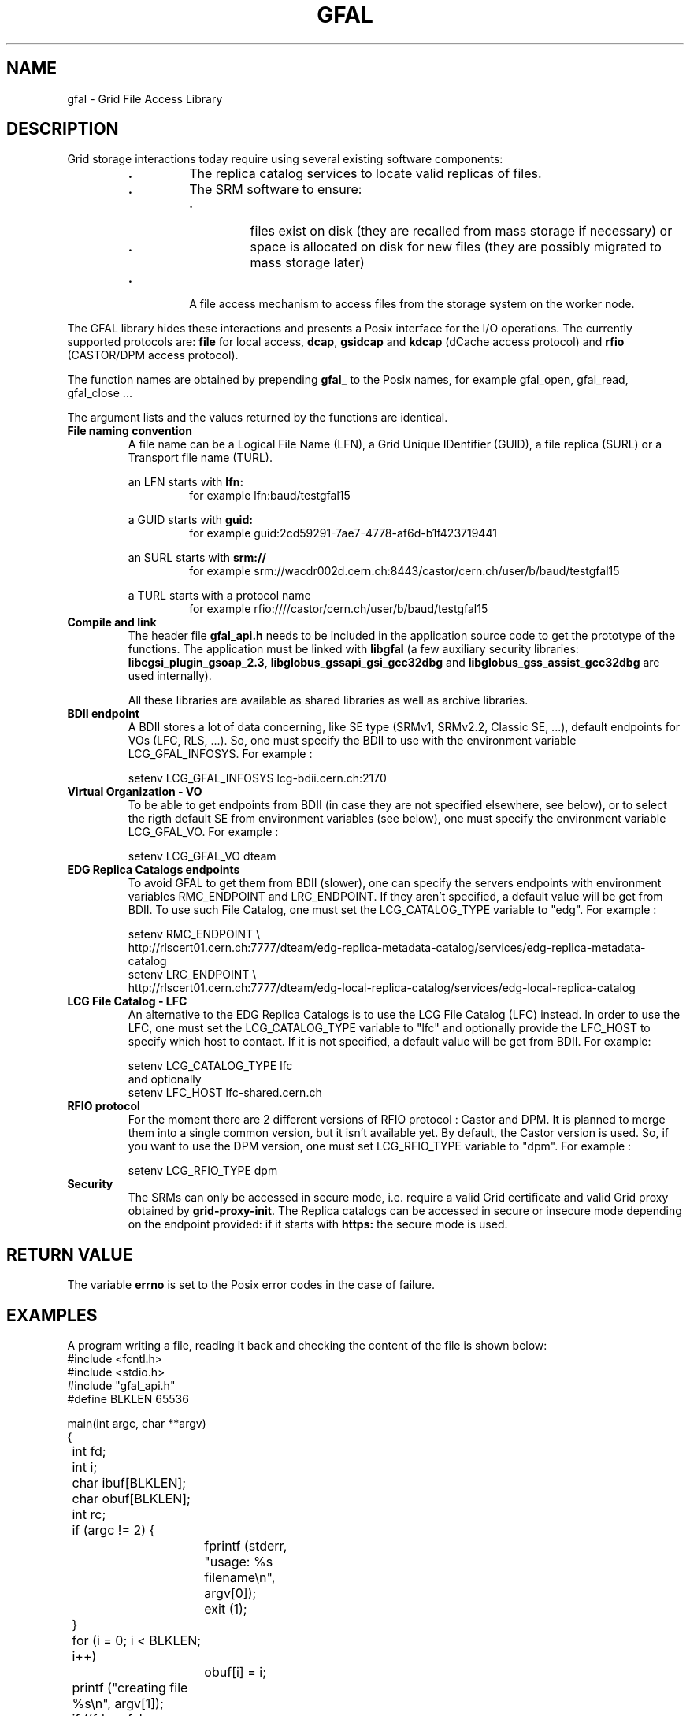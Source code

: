 .\" @(#)$RCSfile: gfal.man,v $ $Revision: 1.6 $ $Date: 2007/04/18 13:49:44 $ CERN Jean-Philippe Baud
.\" Copyright (C) 2003-2004 by CERN/IT/PDP/DM
.\" All rights reserved
.\"
.TH GFAL 3 "$Date: 2007/04/18 13:49:44 $" GFAL "Library Functions"
.SH NAME
gfal - Grid File Access Library
.SH DESCRIPTION
Grid storage interactions today require using several existing software
components:
.RS
.TP
.B .
The replica catalog services to locate valid replicas of files.
.TP
.B .
The SRM software to ensure:
.RS
.TP
.B .
files exist on disk (they are recalled from mass storage if necessary) or
.TP
.B .
space is allocated on disk for new files (they are possibly migrated to mass
storage later)
.RE
.TP
.B .
A file access mechanism to access files from the storage system on the worker
node.
.RE
.LP
The GFAL library hides these interactions and presents a Posix interface for the
I/O operations. The currently supported protocols are:
.B file
for local access,
.BR dcap ,
.B gsidcap
and
.B kdcap
(dCache access protocol) and
.B rfio
(CASTOR/DPM access protocol).
.LP
The function names are obtained by prepending 
.B gfal_
to the Posix names, for example gfal_open, gfal_read, gfal_close ...
.LP
The argument lists and the values returned by the functions are identical.
.TP
.B File naming convention
A file name can be a Logical File Name (LFN), a Grid Unique IDentifier (GUID),
a file replica (SURL) or a Transport file name (TURL).
.RS
.LP
an LFN starts with
.B lfn:
.RS
for example lfn:baud/testgfal15
.RE
.LP
a GUID starts with
.B guid:
.RS
for example guid:2cd59291-7ae7-4778-af6d-b1f423719441
.RE
.LP
an SURL starts with
.B srm://
.RS
for example srm://wacdr002d.cern.ch:8443/castor/cern.ch/user/b/baud/testgfal15
.RE
.LP
a TURL starts with a protocol name
.RS
for example rfio:////castor/cern.ch/user/b/baud/testgfal15
.RE
.RE
.TP
.B Compile and link
The header file
.B gfal_api.h
needs to be included in the application source code to get the prototype of the
functions.
The application must be linked with
.B libgfal
(a few auxiliary security libraries: 
.BR libcgsi_plugin_gsoap_2.3 ,
.B libglobus_gssapi_gsi_gcc32dbg
and
.B libglobus_gss_assist_gcc32dbg
are used internally).
.sp
All these libraries are available as shared libraries as well as archive
libraries.
.TP
.B BDII endpoint
A BDII stores a lot of data concerning, like SE type (SRMv1, SRMv2.2, Classic SE, ...),
default endpoints for VOs (LFC, RLS, ...). So, one must specify the BDII to use with the
environment variable LCG_GFAL_INFOSYS. For example :
.sp
	setenv LCG_GFAL_INFOSYS lcg-bdii.cern.ch:2170
.TP
.B Virtual Organization - VO
To be able to get endpoints from BDII (in case they are not specified elsewhere, see below),
or to select the rigth default SE from environment variables (see below), one must specify the
environment variable LCG_GFAL_VO. For example :
.sp
	setenv LCG_GFAL_VO dteam
.TP
.B EDG Replica Catalogs endpoints
To avoid GFAL to get them from BDII (slower), one can specify the servers endpoints with
environment variables RMC_ENDPOINT and LRC_ENDPOINT. If they aren't specified, a default
value will be get from BDII. To use such File Catalog, one must set the LCG_CATALOG_TYPE
variable to "edg". For example :
.sp
	setenv RMC_ENDPOINT \\
.br
	http://rlscert01.cern.ch:7777/dteam/edg-replica-metadata-catalog/services/edg-replica-metadata-catalog
.br
	setenv LRC_ENDPOINT \\
.br
	http://rlscert01.cern.ch:7777/dteam/edg-local-replica-catalog/services/edg-local-replica-catalog
.TP
.B LCG File Catalog - LFC
An alternative to the EDG Replica Catalogs is to use the LCG File Catalog (LFC)
instead.  In order to use the LFC, one must set the LCG_CATALOG_TYPE variable to "lfc" and optionally provide the
LFC_HOST to specify which host to contact. If it is not specified, a default value will be get from BDII.
For example:
.sp
	setenv LCG_CATALOG_TYPE lfc
.br
and optionally
.br
	setenv LFC_HOST lfc-shared.cern.ch
.br
.TP
.B RFIO protocol
For the moment there are 2 different versions of RFIO protocol : Castor and DPM. It is planned to merge them
into a single common version, but it isn't available yet. By default, the Castor version is used. So, if you
want to use the DPM version, one must set LCG_RFIO_TYPE variable to "dpm". For example :
.sp
	setenv LCG_RFIO_TYPE dpm
.TP
.B Security
The SRMs can only be accessed in secure mode, i.e. require a valid Grid
certificate and valid Grid proxy obtained by
.BR grid-proxy-init .
The Replica catalogs can be accessed in secure or insecure mode depending on the
endpoint provided: if it starts with
.B https:
the secure mode is used.
.SH RETURN VALUE
The variable
.B errno
is set to the Posix error codes in the case of failure.
.SH EXAMPLES
A program writing a file, reading it back and checking the content of the file
is shown below:
.nf
.ft CW
#include <fcntl.h>
#include <stdio.h>
#include "gfal_api.h"
#define BLKLEN 65536

main(int argc, char **argv)
{
	int fd;
	int i;
	char ibuf[BLKLEN];
	char obuf[BLKLEN];
	int rc;

	if (argc != 2) {
		fprintf (stderr, "usage: %s filename\\n", argv[0]);
		exit (1);
	}

	for (i = 0; i < BLKLEN; i++)
		obuf[i] = i;

	printf ("creating file %s\\n", argv[1]);
	if ((fd = gfal_open (argv[1], O_WRONLY|O_CREAT, 0644)) < 0) {
		perror ("gfal_open");
		exit (1);
	}
	printf ("open successful, fd = %d\\n", fd);

	if ((rc = gfal_write (fd, obuf, BLKLEN)) != BLKLEN) {
		if (rc < 0)
			perror ("gfal_write");
		else
			fprintf (stderr, "gfal_write returns %d\\n", rc);
		(void) gfal_close (fd);
		exit (1);
	}
	printf ("write successful\\n");

	if ((rc = gfal_close (fd)) < 0) {
		perror ("gfal_close");
		exit (1);
	}
	printf ("close successful\\n");

	printf ("reading back %s\\n", argv[1]);
	if ((fd = gfal_open (argv[1], O_RDONLY, 0)) < 0) {
		perror ("gfal_open");
		exit (1);
	}
	printf ("open successful, fd = %d\\n", fd);

	if ((rc = gfal_read (fd, ibuf, BLKLEN)) != BLKLEN) {
		if (rc < 0)
			perror ("gfal_read");
		else
			fprintf (stderr, "gfal_read returns %d\\n", rc);
		(void) gfal_close (fd);
		exit (1);
	}
	printf ("read successful\\n");

	if ((rc = gfal_close (fd)) < 0) {
		perror ("gfal_close");
		exit (1);
	}
	printf ("close successful\\n");

	for (i = 0; i < BLKLEN; i++) {
		if (ibuf[i] != obuf[i]) {
			fprintf (stderr, "compare failed at offset %d\\n", i);
			exit (1);
		}
	}
	printf ("compare successful\\n");
	exit (0);
}
.ft
.fi
.SH FILES
.B /opt/lcg/include/gfal_api.h
.TP
.B /opt/lcg/lib/libgfal.so
.TP
.B /usr/local/lib/libcgsi_plugin_gsoap_2.3.so
.TP
.B /opt/globus/lib/libglobus_gssapi_gsi_gcc32dbg.so
.TP
.B /opt/globus/lib/libglobus_gss_assist_gcc32dbg.so
.SH AUTHOR
Jean-Philippe Baud
